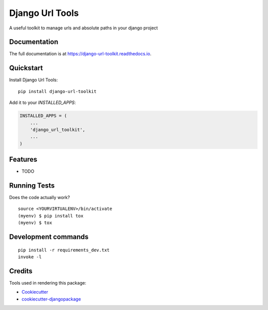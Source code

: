 =============================
Django Url Tools
=============================

.. image:: https://badge.fury.io/py/django-url-toolkit.svg
    :target: https://badge.fury.io/py/django-url-toolkit

.. image:: https://travis-ci.org/frankhood/django-url-toolkit.svg?branch=master
    :target: https://travis-ci.org/frankhood/django-url-toolkit

.. image:: https://codecov.io/gh/frankhood/django-url-toolkit/branch/master/graph/badge.svg
    :target: https://codecov.io/gh/frankhood/django-url-toolkit

A useful toolkit to manage urls and absolute paths in your django project

Documentation
-------------

The full documentation is at https://django-url-toolkit.readthedocs.io.

Quickstart
----------

Install Django Url Tools::

    pip install django-url-toolkit

Add it to your `INSTALLED_APPS`:

.. code-block:: python

    INSTALLED_APPS = (
        ...
        'django_url_toolkit',
        ...
    )


Features
--------

* TODO

Running Tests
-------------

Does the code actually work?

::

    source <YOURVIRTUALENV>/bin/activate
    (myenv) $ pip install tox
    (myenv) $ tox


Development commands
---------------------

::

    pip install -r requirements_dev.txt
    invoke -l


Credits
-------

Tools used in rendering this package:

*  Cookiecutter_
*  `cookiecutter-djangopackage`_

.. _Cookiecutter: https://github.com/audreyr/cookiecutter
.. _`cookiecutter-djangopackage`: https://github.com/pydanny/cookiecutter-djangopackage
